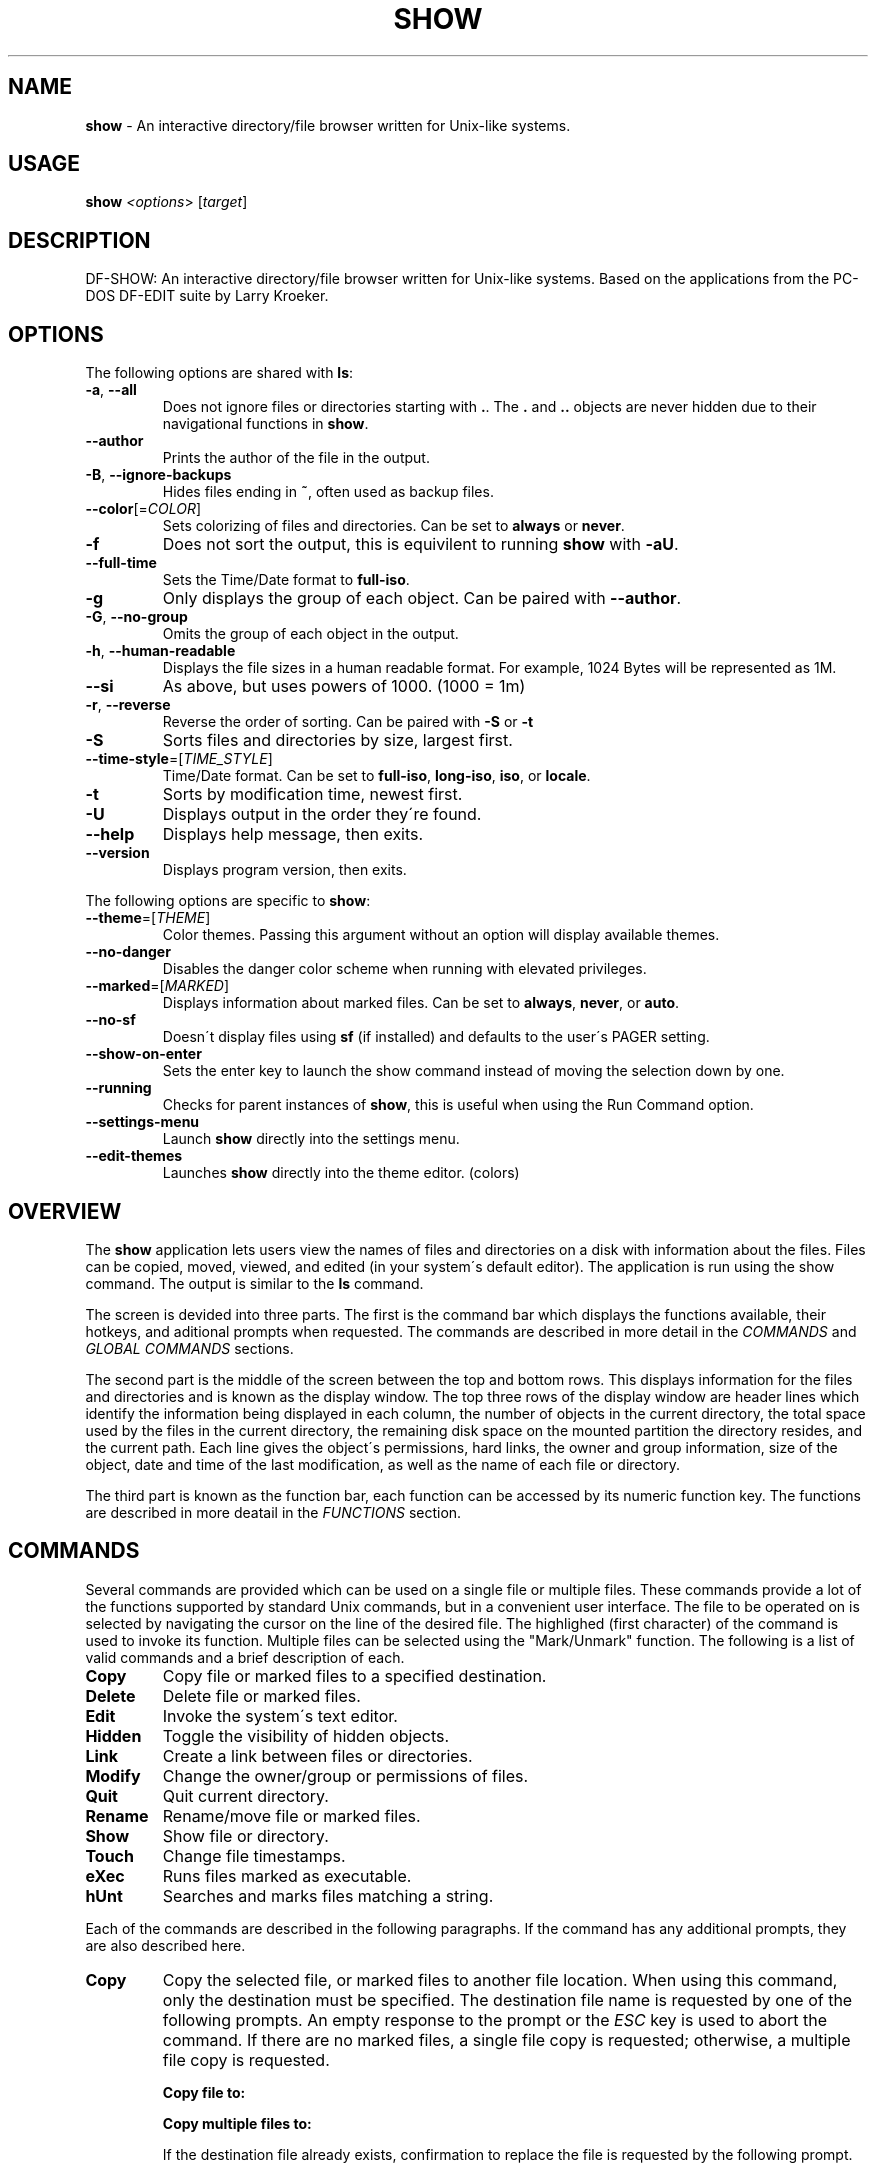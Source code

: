 .\" generated with Ronn/v0.7.3
.\" http://github.com/rtomayko/ronn/tree/0.7.3
.
.TH "SHOW" "1" "September 2019" "" ""
.
.SH "NAME"
\fBshow\fR \- An interactive directory/file browser written for Unix\-like systems\.
.
.SH "USAGE"
\fBshow\fR \fI<options\fR> [\fItarget\fR]
.
.SH "DESCRIPTION"
DF\-SHOW: An interactive directory/file browser written for Unix\-like systems\. Based on the applications from the PC\-DOS DF\-EDIT suite by Larry Kroeker\.
.
.SH "OPTIONS"
The following options are shared with \fBls\fR:
.
.TP
\fB\-a\fR, \fB\-\-all\fR
Does not ignore files or directories starting with \fB\.\fR\. The \fB\.\fR and \fB\.\.\fR objects are never hidden due to their navigational functions in \fBshow\fR\.
.
.TP
\fB\-\-author\fR
Prints the author of the file in the output\.
.
.TP
\fB\-B\fR, \fB\-\-ignore\-backups\fR
Hides files ending in \fB~\fR, often used as backup files\.
.
.TP
\fB\-\-color\fR[=\fICOLOR\fR]
Sets colorizing of files and directories\. Can be set to \fBalways\fR or \fBnever\fR\.
.
.TP
\fB\-f\fR
Does not sort the output, this is equivilent to running \fBshow\fR with \fB\-aU\fR\.
.
.TP
\fB\-\-full\-time\fR
Sets the Time/Date format to \fBfull\-iso\fR\.
.
.TP
\fB\-g\fR
Only displays the group of each object\. Can be paired with \fB\-\-author\fR\.
.
.TP
\fB\-G\fR, \fB\-\-no\-group\fR
Omits the group of each object in the output\.
.
.TP
\fB\-h\fR, \fB\-\-human\-readable\fR
Displays the file sizes in a human readable format\. For example, 1024 Bytes will be represented as 1M\.
.
.TP
\fB\-\-si\fR
As above, but uses powers of 1000\. (1000 = 1m)
.
.TP
\fB\-r\fR, \fB\-\-reverse\fR
Reverse the order of sorting\. Can be paired with \fB\-S\fR or \fB\-t\fR
.
.TP
\fB\-S\fR
Sorts files and directories by size, largest first\.
.
.TP
\fB\-\-time\-style\fR=[\fITIME_STYLE\fR]
Time/Date format\. Can be set to \fBfull\-iso\fR, \fBlong\-iso\fR, \fBiso\fR, or \fBlocale\fR\.
.
.TP
\fB\-t\fR
Sorts by modification time, newest first\.
.
.TP
\fB\-U\fR
Displays output in the order they\'re found\.
.
.TP
\fB\-\-help\fR
Displays help message, then exits\.
.
.TP
\fB\-\-version\fR
Displays program version, then exits\.
.
.P
The following options are specific to \fBshow\fR:
.
.TP
\fB\-\-theme\fR=[\fITHEME\fR]
Color themes\. Passing this argument without an option will display available themes\.
.
.TP
\fB\-\-no\-danger\fR
Disables the danger color scheme when running with elevated privileges\.
.
.TP
\fB\-\-marked\fR=[\fIMARKED\fR]
Displays information about marked files\. Can be set to \fBalways\fR, \fBnever\fR, or \fBauto\fR\.
.
.TP
\fB\-\-no\-sf\fR
Doesn\'t display files using \fBsf\fR (if installed) and defaults to the user\'s PAGER setting\.
.
.TP
\fB\-\-show\-on\-enter\fR
Sets the enter key to launch the show command instead of moving the selection down by one\.
.
.TP
\fB\-\-running\fR
Checks for parent instances of \fBshow\fR, this is useful when using the Run Command option\.
.
.TP
\fB\-\-settings\-menu\fR
Launch \fBshow\fR directly into the settings menu\.
.
.TP
\fB\-\-edit\-themes\fR
Launches \fBshow\fR directly into the theme editor\. (colors)
.
.SH "OVERVIEW"
The \fBshow\fR application lets users view the names of files and directories on a disk with information about the files\. Files can be copied, moved, viewed, and edited (in your system\'s default editor)\. The application is run using the show command\. The output is similar to the \fBls\fR command\.
.
.P
The screen is devided into three parts\. The first is the command bar which displays the functions available, their hotkeys, and aditional prompts when requested\. The commands are described in more detail in the \fICOMMANDS\fR and \fIGLOBAL COMMANDS\fR sections\.
.
.P
The second part is the middle of the screen between the top and bottom rows\. This displays information for the files and directories and is known as the display window\. The top three rows of the display window are header lines which identify the information being displayed in each column, the number of objects in the current directory, the total space used by the files in the current directory, the remaining disk space on the mounted partition the directory resides, and the current path\. Each line gives the object\'s permissions, hard links, the owner and group information, size of the object, date and time of the last modification, as well as the name of each file or directory\.
.
.P
The third part is known as the function bar, each function can be accessed by its numeric function key\. The functions are described in more deatail in the \fIFUNCTIONS\fR section\.
.
.SH "COMMANDS"
Several commands are provided which can be used on a single file or multiple files\. These commands provide a lot of the functions supported by standard Unix commands, but in a convenient user interface\. The file to be operated on is selected by navigating the cursor on the line of the desired file\. The highlighed (first character) of the command is used to invoke its function\. Multiple files can be selected using the "Mark/Unmark" function\. The following is a list of valid commands and a brief description of each\.
.
.TP
\fBCopy\fR
Copy file or marked files to a specified destination\.
.
.TP
\fBDelete\fR
Delete file or marked files\.
.
.TP
\fBEdit\fR
Invoke the system\'s text editor\.
.
.TP
\fBHidden\fR
Toggle the visibility of hidden objects\.
.
.TP
\fBLink\fR
Create a link between files or directories\.
.
.TP
\fBModify\fR
Change the owner/group or permissions of files\.
.
.TP
\fBQuit\fR
Quit current directory\.
.
.TP
\fBRename\fR
Rename/move file or marked files\.
.
.TP
\fBShow\fR
Show file or directory\.
.
.TP
\fBTouch\fR
Change file timestamps\.
.
.TP
\fBeXec\fR
Runs files marked as executable\.
.
.TP
\fBhUnt\fR
Searches and marks files matching a string\.
.
.P
Each of the commands are described in the following paragraphs\. If the command has any additional prompts, they are also described here\.
.
.TP
\fBCopy\fR
Copy the selected file, or marked files to another file location\. When using this command, only the destination must be specified\. The destination file name is requested by one of the following prompts\. An empty response to the prompt or the \fIESC\fR key is used to abort the command\. If there are no marked files, a single file copy is requested; otherwise, a multiple file copy is requested\.
.
.IP
\fBCopy file to:\fR
.
.IP
\fBCopy multiple files to:\fR
.
.IP
If the destination file already exists, confirmation to replace the file is requested by the following prompt\.
.
.IP
\fBReplace file [<file name>]? (Yes/No)\fR
.
.TP
\fBDelete\fR
Delete the selected file, or marked files\. As this is a destructive process, confirmation is requested by one of the following prompts\. If there are no marked files, a single file delete is requested; otherwise, a multiple delete is requested\.
.
.IP
\fBDelete file? (Yes/No)\fR
.
.IP
\fBDelete file [<file name>]? (Yes/No/All/Stop)\fR
.
.IP
For single files, a "Y" will delete files and anything else will abort the delete file operation\. For multiple files, confirmation for all files is requested\. A "Y" will delete the prompted file, an "N" will not delete the file, an "A" will delete all the marked files without further confirmation, and an "S" will stop the multiple delete command\.
.
.TP
\fBEdit\fR
This invokes the default text editor\. Please consult the \fBman\fR pages of your preferred editor for more information\. The edit command utilizes the \fBVISUAL\fR or \fBEDITOR\fR environment variable\. If this has not been set, the following message is displayed\.
.
.IP
\fBPlease export a VISUAL environment variable to define the utility program name\.\fR
.
.IP
To resolve this, set a variable to your preferred editor in your shell\'s user preference file\.
.
.IP
\fBexport VISUAL=/usr/bin/vi\fR
.
.TP
\fBHidden\fR
This toggles the display of hidden files and directories\. This allows adjustment of the \fB\-a\fR option whilst in the application\. If the currently selected object is hidden by this toggle, the cursor is returned to the top of the directory\.
.
.TP
\fBLink\fR
Creates a link to the selected file\. The type of link is requested by the following prompt\.
.
.IP
\fBLink Type \- Hard, Symbolic (enter = S)\fR
.
.IP
Selecting "H" will bring up the following prompt\.
.
.IP
\fBHard link to:\fR
.
.IP
\fBshow\fR will then create a hard link to the selected file at the target specified\.
.
.IP
Selecting "S" will bring up the following prompt\.
.
.IP
\fBSymbolic link to:\fR
.
.IP
After a location is specified, the following prompt is shown to ask how to link to the target file\.
.
.IP
\fBLink Location \- Absolute, Relative (enter = R)\fR
.
.IP
Selecting "A" will link to the file directly relevent to the root directory (/)\.
.
.IP
Selecting "R" will instruct \fBshow\fR to link to the target file relative to the destination\.
.
.TP
\fBModify\fR
Modify the owner/group properties or changes the permissions of an object, or multiple objects\. When invoked, the following prompt is displayed\.
.
.IP
\fBModify: Owner/Group, Permissions\fR
.
.IP
Selecting "O" will bring up two prompts\.
.
.IP
\fBSet Owner:\fR
.
.IP
\fBSet Group (owner):\fR
.
.IP
If the names of the owner or group is invalid, an error will be displayed to the user\. If the group prompt is left blank, then it will use the value of the owner prompt\.
.
.IP
Selecting "P" will bring up the following prompt\.
.
.IP
\fBModify Permissions:\fR
.
.IP
The syntax is a 3 or 4 digit octect\. See the \fBman\fR pages for \fBchmod\fR for further information\.
.
.TP
\fBQuit\fR
Closes the current directory currently displayed\. The application will return you to the previous directory you were viewing\. If there are no previous directory, a blank screen showing the global commands is displayed\.
.
.TP
\fBRename\fR
Rename the selected file, or marked files to a new file name\. The new file name is requested by one of the following prompts\. After a file is renamed, the new file information line is into the list (providing the file has been renamed to the same directory) and the old information line is removed\. Files can only be moved to locations on the same mounted partition\. An empty response to the prompt or the \fIESC\fR key will abort the command\. If there are no marked files, a single file rename is requested; otherwise a multiple file rename is requested\.
.
.IP
\fBRename file to:\fR
.
.IP
\fBRename multiple files to:\fR
.
.TP
\fBShow\fR
Will either display the contents of a directory, or open the contents of a file\. The show file command utilizes the \fBPAGER\fR environment variable\. If this has not been set, the following message is displayed\.
.
.IP
\fBPlease export a PAGER environment variable to define the utility program name\.\fR
.
.IP
To resolve this, set a variable to your preferred pager in your shell\'s user preference file\.
.
.IP
\fBexport PAGER=/usr/bin/less\fR
.
.TP
\fBTouch\fR
Sets the timestamp of the selected file(s)\. When selected, the following prompt will be shown\.
.
.IP
\fBSet Time \- Accessed, Both, Modified (enter = B)\fR
.
.IP
By default, \fBshow\fR will modify both the access and modified times\. When one of the options is selected, one of the following prompts are shown\.
.
.IP
\fBSet Access Time:\fR \fBSet Modifed Time:\fR \fBSet Time:\fR
.
.IP
Set the desired time in one of the following formats: \fBYYYY\-MM\-DD HH:MM:SS\fR, \fBHH:MM:SS\fR
.
.TP
\fBhUnt\fR
Hunts the selected file, or marked files containing a regex string\. When used with a single file, the selected file will be marked if the string matches\. When using multiple files, any files not matching the string will be unselected\. Case sensitivity is requested by the following prompt, afterwards the user is asked to input the string to search\. To abort at this prompt, the \fIESC\fR key must be used\.
.
.IP
\fBCase Sensitive, Yes/No/ESC (enter = no)\fR
.
.IP
Following this selection, one of the following prompts will be displayed\.
.
.IP
\fBMatch Case \- Enter string:\fR
.
.IP
\fBIgnore Case \- Enter string:\fR
.
.TP
\fBeXec\fR
Will execute the selected file if it has the execute flag set and the current user running the \fBshow\fR process has permission to\. Arguments are requested by the following prompt\. Unlike other commands, an empty response will execute the file without arguments\. To abort at this prompt, the \fIESC\fR key must be used\.
.
.IP
\fBArgs to pass to <file>:\fR
.
.IP
The following error is displayed if the file does not have an executable flag, or the user does not have sufficient privileges to run\.
.
.IP
\fBError: Permission denied\fR
.
.SS "Creating parent directories"
A number of the commands above will display the following prompt to create parent directories if they are not present\.
.
.P
\fBDirectory [/path/to/directory] does not exist\. Create it? Yes/No (enter = no)\fR
.
.P
Selecting "Y" will instruct \fBshow\fR to create the missing parent directories required to complete the command\.
.
.P
Selecting "N" will abort the command due to the required parent directories not being available\. An error message will be shown\.
.
.SH "FUNCTIONS"
In order to select objects to be used by the commands described in the previous section, the cursor must be moved to the line of the desired object\. The functions to move the cursor and the list of files in the display window are described here\. A list of the valid functions and their associated function keys is given list\.
.
.TP
\fBF1\fR, \fBPgDn\fR
Page Down
.
.TP
\fBF2\fR, \fBPgUp\fR
Page Up
.
.TP
\fBF3\fR
Top of List
.
.TP
\fBF4\fR
Bottom of List
.
.TP
\fBF5\fR
Refresh Directory
.
.TP
\fBF6\fR
Mark/Unmark File
.
.TP
\fBF7\fR
Mark All Files
.
.TP
\fBF8\fR
Unmark All Files
.
.TP
\fBF9\fR
Sort List
.
.TP
\fBF10\fR
Block Mark
.
.TP
\fBHOME\fR
Top of Display
.
.TP
\fBEND\fR
Bottom of Display
.
.TP
\fBDown\fR, \fBRETURN\fR
Down one line (\fBRETURN\fR can be repurposed to be the \fBShow\fR command using the \fB\-\-show\-on\-enter\fR argument)
.
.TP
\fBUp\fR
Up one line
.
.TP
\fBRight\fR
Right one column
.
.TP
\fBLeft\fR
Left one column
.
.TP
\fBESC\fR
Global Commands
.
.P
The display functions with their associated key assignments are described here\.
.
.TP
\fBPage Down\fR
\fBF1, PgDn\fR: Scroll the display window down or forward a page on the list of files\. The cursor is left in the same relative row of the window unless the end of the list is reached\. If the last file of the list is already displayed in the window, the list is not scrolled, but the cursor is placed on the last file in the list\.
.
.TP
\fBPage Up\fR
\fBF2, PgUp\fR: Scroll the display window up or backward a page on the list of files\. The cursor is left in the same relative row of the window unless the beginning of the list is reached\. If the first file of the list is already displayed in the window, the list is not scrolled, but the cursor is placed on the first file in the list\.
.
.TP
\fBTop of List\fR
\fBF3\fR: Display the beginning of the list of files in the window and place the cursor on the first file in the list\.
.
.TP
\fBBottom of List\fR
\fBF4\fR: Display the end of the list of files in the display window and place the cursor on the last file of the list\.
.
.TP
\fBRefresh Directory\fR
\fBF5\fR: Rereads the directory\. This function is useful to update the list of files after several new files have been created or updated outside of the application\.
.
.TP
\fBMark/Unmark File\fR
\fBF6\fR: Toggle the file mark on the current file\. The file mark is indicated with an "*" in front of the file name\.
.
.TP
\fBMark All Files\fR
\fBF7\fR: Set the file mark on all the files but not directories in the list\.
.
.TP
\fBUnmark All Files\fR
\fBF8\fR: Remove the file marks from all files in the list\.
.
.TP
\fBSort List\fR
\fBF9\fR: Normally, the file list is sorted by file name alphabetically\. This function allows the files to be listed based on another sorting criteria which is requested by the following prompt\.
.
.IP
\fBSort list by \- Date & time, Name, Size\fR
.
.IP
The option is selected by using the first letter of the option name\.
.
.IP
\fBDate & time\fR: Sort the list on date and time so the newest files are at the top of the list\.
.
.IP
\fBName\fR: Sort the list on the file name\.
.
.IP
\fBSize\fR: Sort the list on file size so the largest are at the top of the list\.
.
.IP
Using \fISHIFT\fR whilst selecting an option performs that action in reverse order\.
.
.TP
\fBBlock Mark\fR
\fBF10\fR: Marks all files between two points\. Files marked will be indicated with an \fB*\fR in front of them\.
.
.TP
\fBTop of Display\fR
\fBHOME\fR: Move the cursor to the first file on the current display\.
.
.TP
\fBBottom of Display\fR
\fBEND\fR: Move the cursor to the last file on the current display\.
.
.TP
\fBDown One Line\fR
\fBDown Arrow, Return\fR: Move the cursor down one line to the next file in the display\. If the cursor is on the bottom row of the window, the window is scrolled down one line\. If the present line is the last file in the list, the cursor is not repositioned\.
.
.TP
\fBUp One Line\fR
\fBUp Arrow\fR: Move the cursor up one line to the next file in the display\. If the cursor is on the top row of the window, the window is scrolled up one line\. If the present line is the first file in the list, the cursor is not repositioned\.
.
.TP
\fBRight one column\fR
\fBRight Arrow\fR: Moves the display area one column\. This occurs when an entry rolls off the edge of the display\. Scrolling will stop at the end of the longest entry\.
.
.TP
\fBLeft one column\fR
\fBLeft Arrow\fR: Moves the display area one column\.
.
.TP
\fBGlobal Commands\fR
\fBESC\fR: Invoke the \fIGLOBAL COMMANDS\fR described in the next section\. This allows another directory to be displayed without terminating the current display\.
.
.SH "GLOBAL COMMANDS"
When a file group display is terminated with the Quit command, one of the following commands can be used to display another group of files, invoke the editor for a fire, or terminate the application completely\. The first character of the command is used to invoke the desired function\. The command line is shown below\.
.
.P
\fBcOlors, Config, Edit file, Help, Make dir, Quit, Run, Show dir, Touch file\fR
.
.P
These commands are desctibed below\.
.
.TP
\fBcOlors\fR
Launches an inbuilt color configuration utility which cusomizes the colors for the various display areas in all the utilities\. Further information can be found in the \fICOLORS\fR section\.
.
.TP
\fBConfig\fR
Launches \fBshow\fR\'s configuration menu\. From here, all aspects of \fBshow\fR can be configured, and settings saved so they will persist between sessions\. Further information can be found in the \fICONFIGURING SHOW\fR section\.
.
.TP
\fBEdit file\fR
Invoke the default text editor to edit the specified file\. The file name is requested by the following prompt\. An empty response is used to abort this command\.
.
.IP
\fBEdit File \- Enter pathname:\fR
.
.TP
\fBHelp\fR
Launches the \fBman\fR pages for \fBshow\fR\.
.
.TP
\fBMake dir\fR
Make a new directory\. The directory name is requested by the following prompt\. An empty response is used to abort this command\.
.
.IP
\fBMake Directory \- Enter pathname:\fR
.
.TP
\fBQuit\fR
Terminate \fBshow\fR\.
.
.TP
\fBRun\fR
Invoke your shell\. The \fBshow\fR application is still resident, so the "exit" command will return to the application\.
.
.TP
\fBShow dir\fR
Invoke the application to display another directory\. The directory name is requested by the following prompt\. An empty response is used to abort this command\.
.
.IP
\fBShow Directory \- Enter pathname:\fR
.
.TP
\fBTouch file\fR
Updates the timestamp of a specified file requested by the following prompt\. If the file doesn\'t exist, it will be created\.
.
.IP
\fBTouch File \- Enter pathname:\fR
.
.IP
The following prompt is shown to ask if the time should be set to a specific date\.
.
.IP
\fBSet Time? Yes/No (enter = N)\fR
.
.IP
Selecting No will set the file\'s access and modification time to the current time\.
.
.SH "COLORS"
The inbuilt Colors utility is used to customize the colors used in the applications\. It is accessed from the global menu of the \fBshow\fR utility\.
.
.P
The following screen is displayed after launch\.
.
.P
\fBColor number, Load, Quit, Save, Toggle, Use\fR
.
.IP "" 4
.
.nf

  Command lines                            !\-Default
  Display lines                            ?\-Default Bold
  Error messages                           0\-Black
  Information lines                        1\-Red
  Heading lines                            2\-Green
  Danger lines                             3\-Brown
  Selected block lines                     4\-Blue
  Highlight                                5\-Magenta
  Text input                               6\-Cyan
  Directories                              7\-Light Gray
  Symbolic links                           8\-Dark Gray
  Orphened symbolic links                  9\-Light Red
  Executable files                         A\-Light Green
  Set user identification                  B\-Yellow
  Set group identification                 C\-Light Blue
  Sticky bit directory                     D\-Light Magenta
  Sticky bit directory \- other writable    E\-Light Cyan
                                           F\-White


                    Select 0 to F for desired foreground color
.
.fi
.
.IP "" 0
.
.P
Initially, the cursor is positioned beside the "Command lines" string\. The cursor can be moved to each of the display types using the up and down cursor keys, and each color can be set by using the number of the desired color\. The background color can be set by using the \fBToggle\fR command\. Each of the types of lines are described below\.
.
.TP
\fBCommand lines\fR
The color of the top and bottom lines of each utility\. These lines display the valid command, function keys and other global information\.
.
.TP
\fBDisplay lines\fR
The color for the main text lines in each utilities\' display\.
.
.TP
\fBError messages\fR
The color in which any error messages are displayed\.
.
.TP
\fBInformation lines\fR
The color used to display general information such as the directory header information\.
.
.TP
\fBHeading lines\fR
The color used to display the headings for each column in \fBshow\fR\.
.
.TP
\fBDanger lines\fR
The color used to replace the information lines with a warning, such as when running as the root user\.
.
.TP
\fBSelected block lines\fR
The color of the selected block lines of the current file in the \fBshow\fR utility\.
.
.TP
\fBHighlight\fR
The color of the command/function keys\.
.
.TP
\fBText input\fR
The color of input text lines\.
.
.P
The following color settings are used when \fB\-\-color\fR argument is used\. They are used to differentiate object status:
.
.IP "\(bu" 4
\fBDirectories\fR
.
.IP "\(bu" 4
\fBSymbolic links\fR
.
.IP "\(bu" 4
\fBOrphened symbolic links\fR
.
.IP "\(bu" 4
\fBExecutable files\fR
.
.IP "\(bu" 4
\fBSet user identification\fR
.
.IP "\(bu" 4
\fBSet group identification\fR
.
.IP "\(bu" 4
\fBSticky bit directory\fR
.
.IP "\(bu" 4
\fBSticky bit directory \- other writable\fR
.
.IP "" 0
.
.P
After each of the colors have been changed to the desired color, the theme must be saved with the \fBSave\fR command\. All the commands are described below\.
.
.TP
\fBLoad\fR
Loads a theme file so it can be modified or used\. The following prompt requests the data file name\.
.
.IP
\fBLoad Colors \- Enter file pathname:\fR
.
.TP
\fBQuit\fR
Quit the color modification utility and return to \fBshow\fR\.
.
.TP
\fBSave\fR
Save the theme information in a data file for use by all the utilities\. The following prompt requests the data file name\.
.
.IP
\fBSave Colors \- Enter file pathname:\fR
.
.TP
\fBToggle\fR
Switches between foreground and background selection\.
.
.TP
\fBUse\fR
Sets the theme as the default to persist between sessions\. The current theme needs to be saved before this command can be used\.
.
.SH "CONFIGURING SHOW"
\fBshow\fR features an inbuilt configuration menu where the user can tweak the default settings\. It is accessed from the global menu\.
.
.P
The following screen is displayed\.
.
.P
\fBSHOW Settings Menu \- Quit, Revert, Save\fR
.
.IP "" 4
.
.nf

  [ ] Display file colors
  <\-> Show marked file info: <never> <always> <auto>
  <\-> Sorting mode: <name> <date> <size> <unsorted>
  [ ] Reverse sorting order
  <\-> Time style: <locale> <iso> <long\-iso> <full\-iso>
  [ ] Show hidden files
  [ ] Hide backup files
  [ ] Use 3rd party pager over SF
  [ ] Use SI units
  [ ] Human readable sizes
  [ ] Enter key acts like Show
  < > Owner Column: <owner> <group> <author>
.
.fi
.
.IP "" 0
.
.P
There are three types of configuration items, each denoted with a different symbol:
.
.TP
\fB[ ]\fR
Indicates a toggle switch, when active, the switch will display \fB[*]\fR\. To toggle a value, press \fISPACE\fR when the cursor is highlighed over a specific item\.
.
.TP
\fB<\->\fR
Indicates a single value option, the active item will be highlighted\. To change the value, use either the arrow keys, or \fISPACE\fR to toggle through each available option\.
.
.TP
\fB< >\fR
Indicates a multi value option, the active items will be highlighted\. To change their values, use the arrow keys to highlight the desired option and press \fISPACE\fR to toggle its activation status\.
.
.P
The following commands can be used within this menu\.
.
.TP
\fBQuit\fR
Applies changes and either returns to the previous screen\.
.
.TP
\fBRevert\fR
Reverts settings to their original value from when the settings menu was invoked\.
.
.TP
\fBSave\fR
Saves settings for future sessions\.
.
.SH "SECURITY CONSIDERATIONS"
DF\-SHOW is designed to be run as a non privileged user, and obeys restrictions set by the system\. It is possible to launch \fBshow\fR as root\. When this occurs, \fBshow\fR warns the user by displaying the informational messages in a different color\.
.
.SH "AUTHOR"
Written by Robert Ian Hawdon\.
.
.SH "COPYRIGHT"
Copyright (C) 2019 License GPLv3+: GNU GPL version 3 or later \fIhttps://gnu\.org/licenses/gpl\.html\fR\.
.
.P
This program comes with ABSOLUTELY NO WARRANTY\. This is free software, and you are welcome to redistribute it under certain conditions\.
.
.SH "SEE ALSO"
sf(1), chmod(1), chown(1)
.
.P
DF\-SHOW on GitHub: \fIhttps://github\.com/roberthawdon/dfshow\fR
